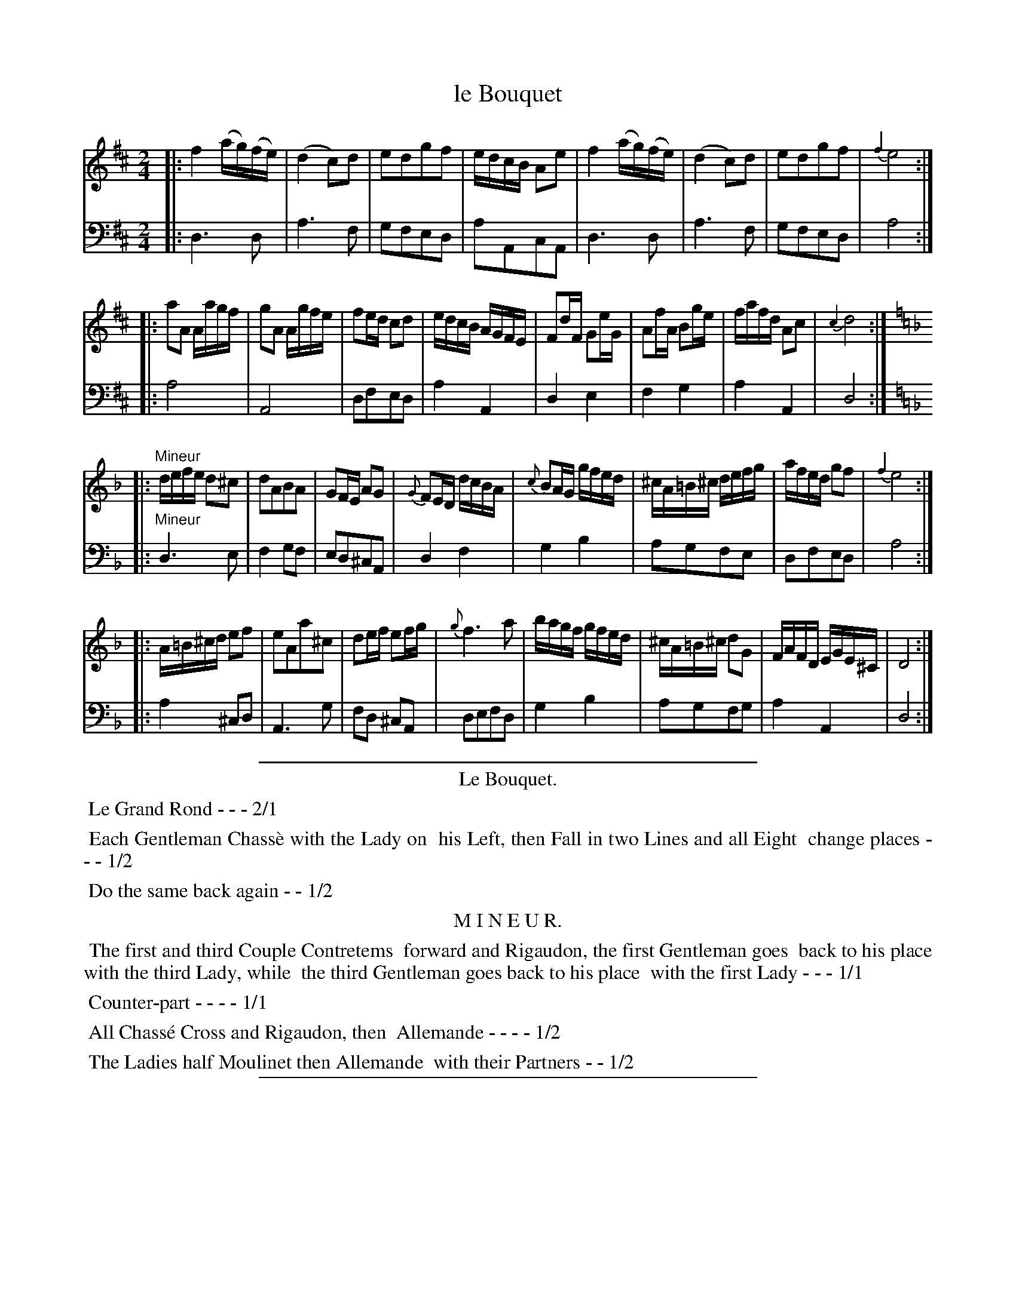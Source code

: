 X: 9
T: le Bouquet
%R: reel, march
Z: 2015 John Chambers <jc:trillian.mit.edu>
S: http://books.google.com/books?id=ipV0y26Vq8EC
B: Giovanni Andrea Gallini  "A New Collection of Forty-Four Cotillions" c.1755 #9
M: 2/4
L: 1/16
K: D
% - - - - - - - - - - - - - - - - - - - - - - - - - - - - -
% Voice 1 staff breaks arranged to fit a wider page:
V: 1
|:\
f4 (ag)(fe) | (d4 c2)d2 | e2d2g2f2 | edcB A2e2 |\
f4 (ag)(fe) | (d4 c2)d2 | e2d2g2f2 | {f2}e8 :|
|:\
a2A2 Aagf | g2A2 Agfe | f2ed c2d2 | edcB AGFE |\
F2dF G2eG | A2fA B2ge | fafd A2c2 | {c2}d8 :|
|: [K:Dm]\
"Mineur"\
defe d2^c2 | d2A2B2A2 | G2FE A2G2 | {G}F2ED dcBA |\
{c}B2AG gfed | ^cA=B^c defg | afed g2f2 | {f2}e8 :|
|:\
A=B^cd e2f2 | e2A2a2^c2 | d2ef e2fg | {g}f6 a2 |\
bagf gfed | ^cA=B^c d2G2 | FAFD EGE^C | D8 :|
% - - - - - - - - - - - - - - - - - - - - - - - - - - - - -
% Voice 2 preserves the original staff layout:
V: 2 clef=bass middle=d
|:\
d6 d2 | a6 f2 | g2f2e2d2 | a2A2c2A2 | d6 d2 |
a6 f2 | g2f2e2d2 | a8 :||: a8 | A8 | d2f2e2d2 |
a4 A4 | d4 e4 | f4 g4 | a4 A4 | d8 :||: [K:Dm]
"Mineur"\
d6 e2 | f4 g2f2 | e2d2^c2A2 | d4 f4 | g4 b4 |
a2g2f2e2 | d2f2e2d2 | a8 :||: a4 ^c2d2 | A6 g2 |
f2d2 ^c2A2 | d2e2f2d2 | g4 b4 | a2g2f2g2 | a4 A4 | d8 :|
% - - - - - - - - - - Dance description - - - - - - - - - -
%%sep 1 1 400
%%center Le Bouquet.
%%begintext align
%%   Le Grand Rond - - - 2/1
%%endtext
%%begintext align
%%   Each Gentleman Chass\`e with the Lady on
%% his Left, then Fall in two Lines and all Eight
%% change places - - - 1/2
%%endtext
%%begintext align
%%   Do the same back again - - 1/2
%%endtext
%%center M I N E U R.
%%begintext align
%%   The first and third Couple Contretems
%% forward and Rigaudon, the first Gentleman goes
%% back to his place with the third Lady, while
%% the third Gentleman goes back to his place
%% with the first Lady - - - 1/1
%%endtext
%%begintext align
%%   Counter-part - - - - 1/1
%%endtext
%%begintext align
%%   All Chass\'e Cross and Rigaudon, then
%% Allemande - - - - 1/2
%%endtext
%%begintext align
%%   The Ladies half Moulinet then Allemande
%% with their Partners - - 1/2
%%endtext
%%sep 1 1 400
